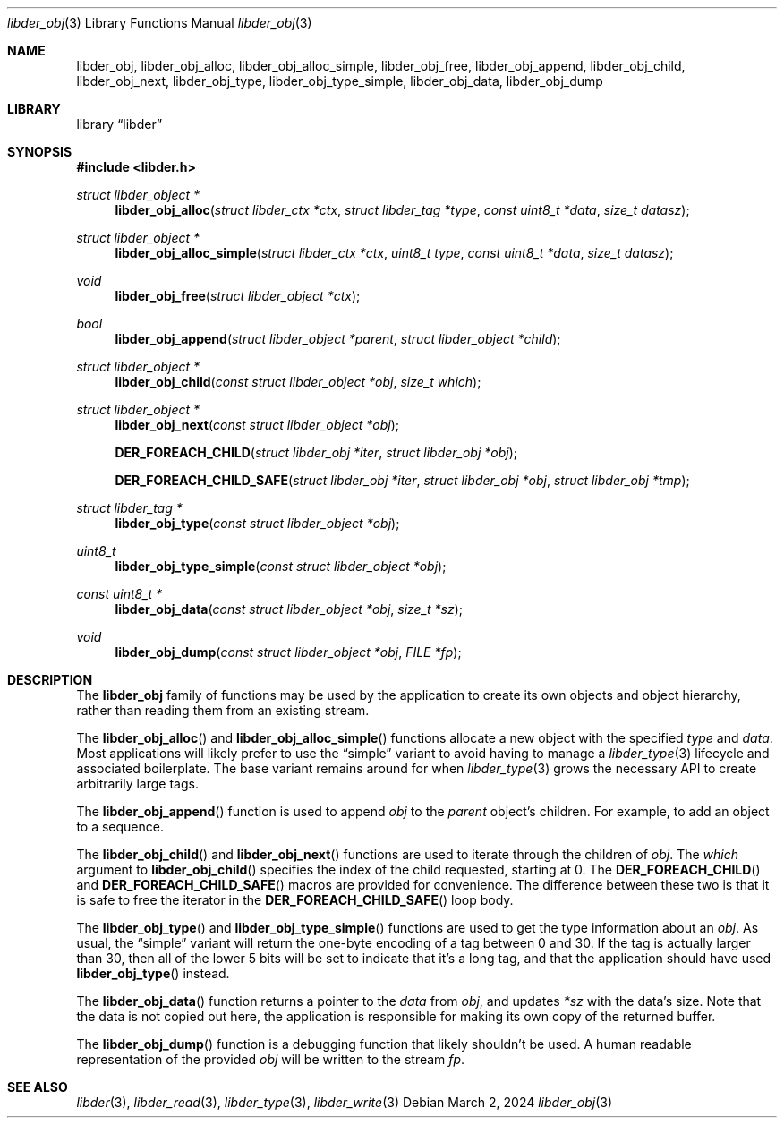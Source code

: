 .\"
.\" SPDX-Copyright-Identifier: BSD-2-Clause
.\"
.\" Copyright (C) 2024 Kyle Evans <kevans@FreeBSD.org>
.\"
.Dd March 2, 2024
.Dt libder_obj 3
.Os
.Sh NAME
.Nm libder_obj ,
.Nm libder_obj_alloc ,
.Nm libder_obj_alloc_simple ,
.Nm libder_obj_free ,
.Nm libder_obj_append ,
.Nm libder_obj_child ,
.Nm libder_obj_next ,
.Nm libder_obj_type ,
.Nm libder_obj_type_simple ,
.Nm libder_obj_data ,
.Nm libder_obj_dump
.Sh LIBRARY
.Lb libder
.Sh SYNOPSIS
.In libder.h
.Ft struct libder_object *
.Fn libder_obj_alloc "struct libder_ctx *ctx" "struct libder_tag *type" "const uint8_t *data" "size_t datasz"
.Ft struct libder_object *
.Fn libder_obj_alloc_simple "struct libder_ctx *ctx" "uint8_t type" "const uint8_t *data" "size_t datasz"
.Ft void
.Fn libder_obj_free "struct libder_object *ctx"
.Ft bool
.Fn libder_obj_append "struct libder_object *parent" "struct libder_object *child"
.Ft struct libder_object *
.Fn libder_obj_child "const struct libder_object *obj" "size_t which"
.Ft struct libder_object *
.Fn libder_obj_next "const struct libder_object *obj"
.Fn "DER_FOREACH_CHILD" "struct libder_obj *iter" "struct libder_obj *obj"
.Fn "DER_FOREACH_CHILD_SAFE" "struct libder_obj *iter" "struct libder_obj *obj" "struct libder_obj *tmp"
.Ft struct libder_tag *
.Fn libder_obj_type "const struct libder_object *obj"
.Ft uint8_t
.Fn libder_obj_type_simple "const struct libder_object *obj"
.Ft const uint8_t *
.Fn libder_obj_data "const struct libder_object *obj" "size_t *sz"
.Ft void
.Fn libder_obj_dump "const struct libder_object *obj" "FILE *fp"
.Sh DESCRIPTION
The
.Nm
family of functions may be used by the application to create its own objects and
object hierarchy, rather than reading them from an existing stream.
.Pp
The
.Fn libder_obj_alloc
and
.Fn libder_obj_alloc_simple
functions allocate a new object with the specified
.Fa type
and
.Fa data .
Most applications will likely prefer to use the
.Dq simple
variant to avoid having to manage a
.Xr libder_type 3
lifecycle and associated boilerplate.
The base variant remains around for when
.Xr libder_type 3
grows the necessary API to create arbitrarily large tags.
.Pp
The
.Fn libder_obj_append
function is used to append
.Fa obj
to the
.Fa parent
object's children.
For example, to add an object to a sequence.
.Pp
The
.Fn libder_obj_child
and
.Fn libder_obj_next
functions are used to iterate through the children of
.Fa obj .
The
.Fa which
argument to
.Fn libder_obj_child
specifies the index of the child requested, starting at
.Dv 0 .
The
.Fn DER_FOREACH_CHILD
and
.Fn DER_FOREACH_CHILD_SAFE
macros are provided for convenience.
The difference between these two is that it is safe to free the iterator in the
.Fn DER_FOREACH_CHILD_SAFE
loop body.
.Pp
The
.Fn libder_obj_type
and
.Fn libder_obj_type_simple
functions are used to get the type information about an
.Fa obj .
As usual, the
.Dq simple
variant will return the one-byte encoding of a tag between 0 and 30.
If the tag is actually larger than 30, then all of the lower 5 bits will be set
to indicate that it's a long tag, and that the application should have used
.Fn libder_obj_type
instead.
.Pp
The
.Fn libder_obj_data
function returns a pointer to the
.Fa data
from
.Fa obj ,
and updates
.Fa *sz
with the data's size.
Note that the data is not copied out here, the application is responsible for
making its own copy of the returned buffer.
.Pp
The
.Fn libder_obj_dump
function is a debugging function that likely shouldn't be used.
A human readable representation of the provided
.Fa obj
will be written to the stream
.Fa fp .
.Sh SEE ALSO
.Xr libder 3 ,
.Xr libder_read 3 ,
.Xr libder_type 3 ,
.Xr libder_write 3
